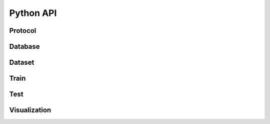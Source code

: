
==========
Python API
==========

Protocol
--------

.. autosummary::
    :toctree: api/protocol

    src.protocol.Protocol

Database
--------

.. autosummary::
    :toctree: api/database

    src.database.Database

Dataset
--------

.. autosummary::
    :toctree: api/dataset

    src.dataset.CustomDataset

Train
-----

.. click:: src.train_model:classify
    :prog: classify
    :nested: full


Test
----

.. click:: src.predict_model:evaluate
    :prog: evaluate


Visualization
-------------

.. click:: src.visualization.visualize:generate_figure
    :prog: generate_figure











